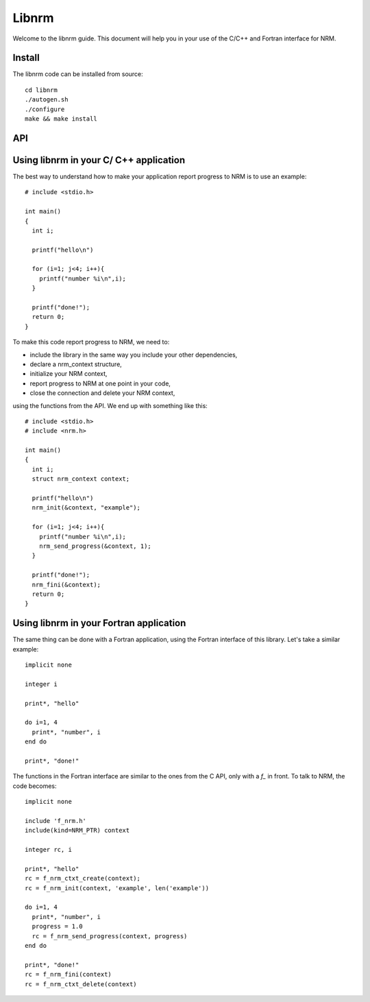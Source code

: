 ======
Libnrm
======

.. highlight:: bash

Welcome to the libnrm guide. This document will help you in your use of the
C/C++ and Fortran interface for NRM.

Install
=======

The libnrm code can be installed from source::

 cd libnrm
 ./autogen.sh
 ./configure
 make && make install

API
===

.. doxygengroup:: nrm

Using libnrm in your C/ C++ application
=======================================
.. highlight:: C

The best way to understand how to make your application report progress to NRM
is to use an example::

 # include <stdio.h>

 int main()
 {
   int i;

   printf("hello\n")

   for (i=1; j<4; i++){
     printf("number %i\n",i);
   }

   printf("done!");
   return 0;
 }

To make this code report progress to NRM, we need to:

- include the library in the same way you include your other dependencies,
- declare a nrm_context structure,
- initialize your NRM context,
- report progress to NRM at one point in your code,
- close the connection and delete your NRM context,

using the functions from the API. We end up with something like this::

 # include <stdio.h>
 # include <nrm.h>

 int main()
 {
   int i;
   struct nrm_context context;

   printf("hello\n")
   nrm_init(&context, "example");

   for (i=1; j<4; i++){
     printf("number %i\n",i);
     nrm_send_progress(&context, 1);
   }

   printf("done!");
   nrm_fini(&context);
   return 0;
 }

Using libnrm in your Fortran application
========================================
.. highlight:: Fortran

The same thing can be done with a Fortran application, using the Fortran
interface of this library. Let's take a similar example::

 implicit none

 integer i

 print*, "hello"

 do i=1, 4
   print*, "number", i
 end do

 print*, "done!"

The functions in the Fortran interface are similar to the ones from the C API,
only with a `f_` in front.
To talk to NRM, the code becomes::

 implicit none

 include 'f_nrm.h'
 include(kind=NRM_PTR) context

 integer rc, i

 print*, "hello"
 rc = f_nrm_ctxt_create(context);
 rc = f_nrm_init(context, 'example', len('example'))

 do i=1, 4
   print*, "number", i
   progress = 1.0
   rc = f_nrm_send_progress(context, progress)
 end do

 print*, "done!"
 rc = f_nrm_fini(context)
 rc = f_nrm_ctxt_delete(context)
